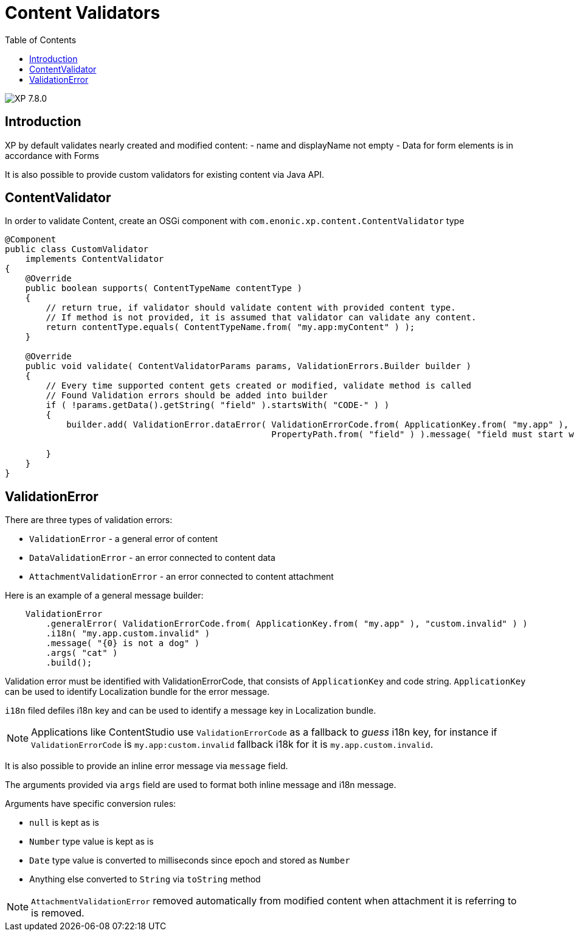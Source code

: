 = Content Validators
:toc: right
:imagesdir: ../images

image:xp-780.svg[XP 7.8.0,opts=inline]

== Introduction

XP by default validates nearly created and modified content:
- name and displayName not empty - Data for form elements is in accordance with Forms

It is also possible to provide custom validators for existing content via Java API.

== ContentValidator

In order to validate Content, create an OSGi component with `com.enonic.xp.content.ContentValidator` type

[source,java]
----
@Component
public class CustomValidator
    implements ContentValidator
{
    @Override
    public boolean supports( ContentTypeName contentType )
    {
        // return true, if validator should validate content with provided content type.
        // If method is not provided, it is assumed that validator can validate any content.
        return contentType.equals( ContentTypeName.from( "my.app:myContent" ) );
    }

    @Override
    public void validate( ContentValidatorParams params, ValidationErrors.Builder builder )
    {
        // Every time supported content gets created or modified, validate method is called
        // Found Validation errors should be added into builder
        if ( !params.getData().getString( "field" ).startsWith( "CODE-" ) )
        {
            builder.add( ValidationError.dataError( ValidationErrorCode.from( ApplicationKey.from( "my.app" ), "custom.invalid" ),
                                                    PropertyPath.from( "field" ) ).message( "field must start with CODE-" ).build() );

        }
    }
}
----

== ValidationError

There are three types of validation errors:

- `ValidationError` - a general error of content
- `DataValidationError` - an error connected to content data
- `AttachmentValidationError` - an error connected to content attachment

Here is an example of a general message builder:
[source,java]
----
    ValidationError
        .generalError( ValidationErrorCode.from( ApplicationKey.from( "my.app" ), "custom.invalid" ) )
        .i18n( "my.app.custom.invalid" )
        .message( "{0} is not a dog" )
        .args( "cat" )
        .build();
----

Validation error must be identified with ValidationErrorCode, that consists of `ApplicationKey` and code string. `ApplicationKey` can be used to identify Localization bundle for the error message.

`i18n` filed defiles i18n key and can be used to identify a message key in Localization bundle.

NOTE: Applications like ContentStudio use `ValidationErrorCode` as a fallback to _guess_ i18n key, for instance if `ValidationErrorCode` is `my.app:custom.invalid` fallback i18k for it is `my.app.custom.invalid`.

It is also possible to provide an inline error message via `message` field.

The arguments provided via `args` field are used to format both inline message and i18n message.

Arguments have specific conversion rules:

- `null` is kept as is
- `Number` type value is kept as is
- `Date` type value is converted to milliseconds since epoch and stored as `Number`
-  Anything else converted to `String` via `toString` method

NOTE: `AttachmentValidationError` removed automatically from modified content when attachment it is referring to is removed.
